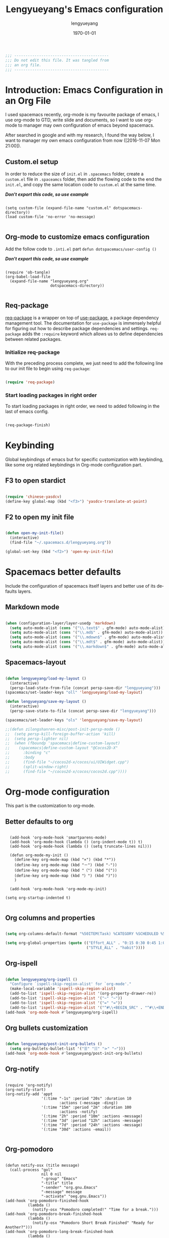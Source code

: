 #+TITLE: Lengyueyang's Emacs configuration
#+AUTHOR: lengyueyang
#+DATE: \today
#+EMAIL: maoxiaoweihl@gmail.com

#+OPTIONS: H:5 num:t toc:2 \n:nil @:t ::t |:t ^:nil -:t f:t *:t <:t
#+OPTIONS: TeX:t LaTeX:nil skip:nil d:nil todo:t pri:nil tags:not-in-toc
#+INFOJS_OPT: view:nil toc:nil ltoc:t mouse:underline buttons:0 path:http://orgmode.org/org-info.js
#+EXPORT_SELECT_TAGS: export
#+EXPORT_EXCLUDE_TAGS: noexport
#+DESCRIPTION: A literate programming style exposition of my Emacs configuration beyond my spacemacs configuration
#+KEYWORDS:
#+LANGUAGE: en
#+BABEL: :cache yes

#+LATEX_CLASS: lengyue-org-article
#+LATEX_CLASS_OPTIONS: [oneside,A4paper,12pt]
#+LATEX_HEADER_EXTRA:
#+LaTeX_HEADER: \geometry{left=2.5cm,right=2.5cm,top=2.5cm,bottom=2.5cm}
#+LaTeX_HEADER: \graphicspath{{pic/}}
#+LaTeX_HEADER: \hypersetup{colorlinks,linkcolor=black,filecolor=black,urlcolor=blue,citecolor=black}
#+LaTeX_HEADER: \setcounter{secnumdepth}{4}
#+LaTeX_HEADER: \titleformat{\paragraph}{\normalfont\normalsize\bfseries}{\theparagraph}{1em}{}
#+LaTeX_HEADER: \linespread{1.2}

#+STARTUP: overview indent align

#+NAME: Note
#+BEGIN_SRC emacs-lisp
  ;;; ------------------------------------------
  ;;; Do not edit this file. It was tangled from
  ;;; an org file.
  ;;; ------------------------------------------
#+END_SRC

* Introduction: Emacs Configuration in an Org File

I used spacemacs recently, org-mode is my favourite package of emacs, 
I use org-mode to GTD, write slide and documents, so I want to use org-mode to 
manager may own configuration of emacs beyond spacemacs.

After searched in google and with my research, I found the way below,
I want to manager my own emacs configuration from now ([2016-11-07 Mon 21:00]).

** Custom.el setup

In order to reduce the size of =init.el= in =.spacemacs= folder, create a =custom.el= file
in =.spaceamcs= folder, then add the flowing code to the end the =init.el=, and copy the
same location code to =custom.el= at the same time.

*/Don't export this code, so use example/*

#+BEGIN_EXAMPLE

(setq custom-file (expand-file-name "custom.el" dotspacemacs-directory))
(load custom-file 'no-error 'no-message)

#+END_EXAMPLE
** Org-mode to customize emacs configuration

Add the follow code to =.inti.el= part =defun dotspacemacs/user-config ()=

*/Don't export this code, so use example/*

#+BEGIN_EXAMPLE

  (require 'ob-tangle)
  (org-babel-load-file
    (expand-file-name "lengyueyang.org"
                      dotspacemacs-directory))

#+END_EXAMPLE

** Req-package

[[https://github.com/edvorg/req-package][req-package]] is a wrapper on top of [[https://github.com/jwiegley/use-package][use-package]], a package dependency management
tool. The documentation for =use-package= is immensely helpful for figuring out
how to describe package dependencies and settings. =req-package= adds the
=:require= keyword which allows us to define dependencies between related
packages.

*** Initialize req-package

With the preceding process complete, we just need to add the following
line to our init file to begin using =req-package=:

#+BEGIN_SRC emacs-lisp

  (require 'req-package)

#+END_SRC

*** Start loading packages in right order

To start loading packages in right order, we need to added following in the last
of emacs config.

#+BEGIN_SRC emacs-lisp :tangle no

  (req-package-finish)

#+END_SRC

* Keybinding                                                    

Global keybindings of emacs but for specific customization with keybinding, like some
org related keybindings in Org-mode configuration part.

** F3 to open stardict

#+BEGIN_SRC emacs-lisp

(require 'chinese-yasdcv)
(define-key global-map (kbd "<f3>") 'yasdcv-translate-at-point)

#+END_SRC

** F2 to open my init file

#+BEGIN_SRC emacs-lisp

(defun open-my-init-file()
  (interactive)
  (find-file "~/.spacemacs.d/lengyueyang.org"))

(global-set-key (kbd "<f2>") 'open-my-init-file)

#+END_SRC

* Spacemacs better defaults

Include the configuration of spacemacs itself layers and better use of its defaults layers.

** Markdown mode

#+BEGIN_SRC emacs-lisp

(when (configuration-layer/layer-usedp 'markdown)
  (setq auto-mode-alist (cons '("\\.text$" . gfm-mode) auto-mode-alist))
  (setq auto-mode-alist (cons '("\\.md$" . gfm-mode) auto-mode-alist))
  (setq auto-mode-alist (cons '("\\.mdown$" . gfm-mode) auto-mode-alist))
  (setq auto-mode-alist (cons '("\\.mdt$" . gfm-mode) auto-mode-alist))
  (setq auto-mode-alist (cons '("\\.markdown$" . gfm-mode) auto-mode-alist)))

#+END_SRC
** Spacemacs-layout

#+BEGIN_SRC emacs-lisp

(defun lengyueyang/load-my-layout ()
  (interactive)
  (persp-load-state-from-file (concat persp-save-dir "lengyueyang")))
(spacemacs/set-leader-keys "oll" 'lengyueyang/load-my-layout)

(defun lengyueyang/save-my-layout ()
  (interactive)
  (persp-save-state-to-file (concat persp-save-dir "lengyueyang")))

(spacemacs/set-leader-keys "ols" 'lengyueyang/save-my-layout)

;;(defun zilongshanren-misc/post-init-persp-mode ()
;;  (setq persp-kill-foreign-buffer-action 'kill)
;;  (setq persp-lighter nil)
;;  (when (fboundp 'spacemacs|define-custom-layout)
;;    (spacemacs|define-custom-layout "@Cocos2D-X"
;;      :binding "c"
;;      :body
;;      (find-file "~/cocos2d-x/cocos/ui/UIWidget.cpp")
;;      (split-window-right)
;;      (find-file "~/cocos2d-x/cocos/cocos2d.cpp"))))

#+END_SRC

* Org-mode configuration

This part is the customization to org-mode.

** Better defaults to org

#+BEGIN_SRC emacs-lip

  (add-hook 'org-mode-hook 'smartparens-mode)
  (add-hook 'org-mode-hook (lambda () (org-indent-mode t)) t)
  (add-hook 'org-mode-hook (lambda () (setq truncate-lines nil)))

  (defun org-mode-my-init ()
    (define-key org-mode-map (kbd "×") (kbd "*"))
    (define-key org-mode-map (kbd "－") (kbd "-"))
    (define-key org-mode-map (kbd "（") (kbd "("))
    (define-key org-mode-map (kbd "）") (kbd ")"))
    )

  (add-hook 'org-mode-hook 'org-mode-my-init)

(setq org-startup-indented t)

#+END_SRC
** Org columns and properties

#+BEGIN_SRC emacs-lisp

  (setq org-columns-default-format "%50ITEM(Task) %CATEGORY %SCHEDULED %5Effort %5CLOCKSUM %PRIORITY")

  (setq org-global-properties (quote (("Effort_ALL" . "0:15 0:30 0:45 1:00 2:00 3:00 4:00 5:00 6:00 0:00")
                                      ("STYLE_ALL" . "habit"))))

#+END_SRC

** Org-ispell

#+BEGIN_SRC emacs-lisp

(defun lengyueyang/org-ispell ()
  "Configure `ispell-skip-region-alist' for `org-mode'."
  (make-local-variable 'ispell-skip-region-alist)
  (add-to-list 'ispell-skip-region-alist '(org-property-drawer-re))
  (add-to-list 'ispell-skip-region-alist '("~" "~"))
  (add-to-list 'ispell-skip-region-alist '("=" "="))
  (add-to-list 'ispell-skip-region-alist '("^#\\+BEGIN_SRC" . "^#\\+END_SRC")))
(add-hook 'org-mode-hook #'lengyueyang/org-ispell)

#+END_SRC
** Org bullets customization

#+BEGIN_SRC emacs-lisp

(defun lengyueyang/post-init-org-bullets ()
  (setq org-bullets-bullet-list '("☰" "☷" "⋗" "⇀")))
(add-hook 'org-mode-hook #'lengyueyang/post-init-org-bullets)

#+END_SRC
** Org-notify

#+BEGIN_SRC emacs-liso

  (require 'org-notify)
  (org-notify-start)
  (org-notify-add 'appt
                  '(:time "-1s" :period "20s" :duration 10
                          :actions (-message -ding))
                  '(:time "15m" :period "2m" :duration 100
                          :actions -notify)
                  '(:time "2h" :period "10m" :actions -message)
                  '(:time "3d" :period "12h" :actions -message)
                  '(:time "7d" :period "24h" :actions -message)
                  '(:time "30d" :actions -email))

#+END_SRC
** Org-pomodoro

#+BEGIN_SRC eamcs-lisp

  (defun notify-osx (title message)
    (call-process "gol"
                  nil 0 nil
                  "-group" "Emacs"
                  "-title" title
                  "-sender" "org.gnu.Emacs"
                  "-message" message
                  "-activate" "oeg.gnu.Emacs"))
  (add-hook 'org-pomodoro-finished-hook
            (lambda ()
              (notify-osx "Pomodoro completed!" "Time for a break.")))
  (add-hook 'org-pomodoro-break-finished-hook
            (lambda ()
              (notify-osx "Pomodoro Short Break Finished" "Ready for Another?")))
  (add-hook 'org-pomodoro-long-break-finished-hook
            (lambda ()
              (notify-osx "Pomodoro Long Break Finished" "Ready for Another?")))
  (add-hook 'org-pomodoro-killed-hook
            (lambda ()
              (notify-osx "Pomodoro Killed" "One does not simply kill a pomodoro!")))
  ;;  (add-hook 'org-pomodoro-finished-hook
  ;;  (lambda ()
  ;;  (lengyueyang//org-notify "Pomodoro completed!" "Time for a break.")))
  ;;(add-hook 'org-pomodoro-break-finished-hook
  ;;  (lambda ()
  ;;  (lengyueyang//org-notify "Pomodoro Short Break Finished" "Ready for Another?")))
  ;;(add-hook 'org-pomodoro-long-break-finished-hook
  ;;  (lambda ()
  ;;  (lengyueyang//org-notify "Pomodoro Long Break Finished" "Ready for Another?")))
  ;;(add-hook 'org-pomodoro-killed-hook
  ;;  (lambda ()
  ;;  (lengyueyang//org-notify "Pomodoro Killed" "One does not simply kill a pomodoro!")))

#+END_SRC

** Org-agenda

#+BEGIN_SRC emacs-lisp

    (setq org-agenda-dir "~/Emacs-lengyue/GTD-lengyue")
    (setq org-agenda-file-gtd (expand-file-name "GTD-lengyue.org" org-agenda-dir))
    (setq org-agenda-files `(,org-agenda-file-gtd))

    (setq org-default-notes-file org-agenda-file-gtd)
    (setq org-todo-keywords
          '((sequence "TODO(t)" "NEXT(n)" "|"  "DONE(d)")
            (sequence "WAITING(w@/!)" "SOMEDAY(s)" "|" "HOLD(h@/!)" "CANCELLED(c@/!)")
            (sequence "INBOX(i)" "|" "NOTE(e)" "PHONE(p)" "MEETING(m)")
            (sequence "REPORT(r)" "BUG(b)" "KNOWNCAUSE(k)" "|" "FIXED(f)")))
(setq org-refile-targets
        '(("GTD-lengyue.org" :maxlevel . 1)))

(setq org-log-into-drawer t)

(setq org-agenda-custom-commands
        '(
          ("i" "Inbox" todo "INBOX")
          ("h" "Holdtodo" todo "HOLD")
          ("e" "Note" todo "NOTE")
          ("s" "Someday/Maybe" todo "SOMEDAY")
          ("b" "Blog" tags-todo "BLOG")
          ("w" . " 任务安排 ")
          ("wa" " 重要且紧急的任务 " tags-todo "+PRIORITY=\"A\"")
          ("wb" " 重要且不紧急的任务 " tags-todo "+PRIORITY=\"B\"")
          ("wc" " 不重要且紧急的任务 " tags-todo "+PRIORITY=\"C\"")
          ("p" . " 项目安排 ")
          ("W" "Weekly Review"
           ((stuck "")            ;; review stuck projects as designated by org-stuck-projects
            (tags-todo "PROJECT") ;; review all projects (assuming you use todo keywords to designate projects)
            ))))

(defun org-summary-todo (n-done n-not-done)
  "Switch entry to DONE when all subentries are done, to TODO otherwise."
  (let (org-log-done org-log-states)  ; turn off logging
    (org-todo (if (= n-not-done 0) "DONE" "TODO"))))

(add-hook'org-after-todo-statistics-hook 'org-summary-todo)
  
  ;;used by org-clock-sum-today-by-tags
(defun filter-by-tags ()
    (let ((head-tags (org-get-tags-at)))
      (member current-tag head-tags)))


  (defun org-clock-sum-today-by-tags (timerange &optional tstart tend noinsert)
    (interactive "P")
    (let* ((timerange-numeric-value (prefix-numeric-value timerange))
           (files (org-add-archive-files (org-agenda-files)))
           (include-tags'("PROG" "EMACS" "DREAM" "WRITING" "MEETING" "BLOG" "LIFE" "PROJECT"))
           (tags-time-alist (mapcar (lambda (tag) `(,tag . 0)) include-tags))
           (output-string "")
           (tstart (or tstart
                       (and timerange (equal timerange-numeric-value 4) (- (org-time-today) 86400))
                       (and timerange (equal timerange-numeric-value 16) (org-read-date nil nil nil "Start Date/Time:"))
                       (org-time-today)))
           (tend (or tend
                     (and timerange (equal timerange-numeric-value 16) (org-read-date nil nil nil "End Date/Time:"))
                     (+ tstart 86400)))
           h m file item prompt donesomething)
      (while (setq file (pop files))
        (setq org-agenda-buffer (if (file-exists-p file)
                                    (org-get-agenda-file-buffer file)
                                  (error "No such file %s" file)))
        (with-current-buffer org-agenda-buffer
          (dolist (current-tag include-tags)
            (org-clock-sum tstart tend'filter-by-tags)
            (setcdr (assoc current-tag tags-time-alist)
                    (+ org-clock-file-total-minutes (cdr (assoc current-tag tags-time-alist)))))))
      (while (setq item (pop tags-time-alist))
        (unless (equal (cdr item) 0)
          (setq donesomething t)
          (setq h (/ (cdr item) 60)
                m (- (cdr item) (* 60 h)))
          (setq output-string (concat output-string (format "[-%s-] %.2d:%.2d\n" (car item) h m)))))
      (unless donesomething
        (setq output-string (concat output-string "[-Nothing-] Done nothing!!!\n")))
      (unless noinsert
        (insert output-string))
      output-string))

#+END_SRC

** Org-capture

#+BEGIN_SRC emacs-lisp

(define-key global-map (kbd "<f9>") 'org-capture)

(setq org-capture-templates
        '(("t" "Todo" entry (file+headline org-agenda-file-gtd "Daily Tasks")
           "* TODO %?\n%i%U" 
           :empty-lines 1)
          ("i" "Inbox" entry (file+headline org-agenda-file-gtd "Inbox")
           "* INBOX %?\n%i%U"
           :empty-lines 1)
          ("e" "Quick Notes" entry (file+headline org-agenda-file-gtd "Quick Notes")
           "* NOTE %?\n%i%U"
           :empty-lines 1)
          ("b" "Blog Ideas" entry (file+headline org-agenda-file-gtd "Blog Ideas")
           "* TODO %?\n%i%U"
           :empty-lines 1)
          ("m" "Someday/Maybe" entry (file+headline org-agenda-file-gtd "Someday/Maybe")
           "* SOMEDAY %?\n%i%U"
           :empty-lines 1)))

#+END_SRC
** Org-babel customizaton

#+BEGIN_SRC emacs-lisp


  (setq org-confirm-babel-evaluate nil)

  (setq org-plantuml-jar-path
        (expand-file-name "/opt/plantuml/plantuml.jar"))
  ;; (setq org-ditta-jar-path
  ;;  (expand-file-name "/usr/share/java/ditaa/ditaa-0_9.jar"))


  (eval-after-load 'org
    '(progn
       (defun lengyueyang/org-insert-src-block (src-code-type)
         "Insert a `SRC-CODE-TYPE' type source code block in org-mode."
         (interactive
          (let ((src-code-types
                 '("emacs-lisp" "python" "C" "sh" "java" "js" "clojure" "C++" "css"
                   "calc" "asymptote" "dot" "gnuplot" "ledger" "lilypond" "mscgen"
                   "octave" "oz" "plantuml" "R" "sass" "screen" "sql" "awk" "ditaa"
                   "haskell" "latex" "lisp" "matlab" "ocaml" "org" "perl" "ruby"
                   "scheme" "sqlite" "ipython")))
            (list (ido-completing-read "Source code type: " src-code-types))))
         (progn
           (newline-and-indent)
           (insert (format "#+BEGIN_SRC %s\n" src-code-type))
           (newline-and-indent)
           (insert "#+END_SRC\n")
           (previous-line 2)
           (org-edit-src-code)))

       (add-hook 'org-mode-hook '(lambda ()
                                   ;; keybinding for editing source code blocks
                                   ;; keybinding for inserting code blocks
                                   (local-set-key (kbd "C-c i s")
                                                  'lengyueyang/org-insert-src-block)
                                   ))

       (org-babel-do-load-languages
        'org-babel-load-languages
        '((perl . t)
          (ruby . t)
          (sh . t)
          (js . t)
          (python . t)
          (ipython . t)
          (emacs-lisp . t)
          (plantuml . t)
          (R . t)
          (dot . t)
          (gnuplot . t)
          (latex . t)
          (C . t)
          (ditaa . t)))
       )
    )


  ;; Resume clocking task when emacs is restarted
  (org-clock-persistence-insinuate)
  ;; Save the running clock and all clock history when exiting Emacs, load it on startup
  (setq org-clock-persist t)
  ;; Do not prompt to resume an active clock
  (setq org-clock-persist-query-resume nil)


#+END_SRC
** Ob-ipython and Jupter notebook

#+BEGIN_SRC emacs-lisp

(require 'ob-ipython)
;; (setq org-babel-python-command "/usr/bin/ipython --pylab --pdb --nosep")
(setq python-shell-prompt-detect-failure-warning nil)

(add-hook 'org-babel-after-execute-hook 'org-display-inline-images 'append)

#+END_SRC

** Org-latex to pdf

#+BEGIN_SRC emacs-lisp

  ;;org-mode export to latex
  (require 'ox-latex)
  (setq org-export-latex-listings t)

  ;;org-mode source code setup in exporting to latex
  (add-to-list 'org-latex-listings '("" "listings"))
  (add-to-list 'org-latex-listings '("" "color"))

  (add-to-list 'org-latex-packages-alist
               '("" "xcolor" t))
  (add-to-list 'org-latex-packages-alist
               '("" "listings" t))
  (add-to-list 'org-latex-packages-alist
               '("" "fontspec" t))
  (add-to-list 'org-latex-packages-alist
               '("" "indentfirst" t))
  (add-to-list 'org-latex-packages-alist
               '("" "xunicode" t))
  (add-to-list 'org-latex-packages-alist
               '("" "geometry"))
  (add-to-list 'org-latex-packages-alist
               '("" "float"))
  (add-to-list 'org-latex-packages-alist
               '("" "longtable"))
  (add-to-list 'org-latex-packages-alist
               '("" "tikz"))
  (add-to-list 'org-latex-packages-alist
               '("" "fancyhdr"))
  (add-to-list 'org-latex-packages-alist
               '("" "textcomp"))
  (add-to-list 'org-latex-packages-alist
               '("" "amsmath"))
  (add-to-list 'org-latex-packages-alist
               '("" "tabularx" t))
  (add-to-list 'org-latex-packages-alist
               '("" "booktabs" t))
  (add-to-list 'org-latex-packages-alist
               '("" "grffile" t))
  (add-to-list 'org-latex-packages-alist
               '("" "wrapfig" t))
  (add-to-list 'org-latex-packages-alist
               '("normalem" "ulem" t))
  (add-to-list 'org-latex-packages-alist
               '("" "amssymb" t))
  (add-to-list 'org-latex-packages-alist
               '("" "capt-of" t))
  (add-to-list 'org-latex-packages-alist
               '("figuresright" "rotating" t))
  (add-to-list 'org-latex-packages-alist
               '("Lenny" "fncychap" t))

  (add-to-list 'org-latex-classes
               '("lengyue-org-book"
                 "\\documentclass{book}
\\usepackage[slantfont, boldfont]{xeCJK}
% chapter set
\\usepackage{titlesec}
\\usepackage{hyperref}

[NO-DEFAULT-PACKAGES]
[PACKAGES]

\\setlength{\parindent}{2em}

\\setCJKmainfont{WenQuanYi Micro Hei} % 设置缺省中文字体
\\setCJKsansfont{WenQuanYi Micro Hei}
\\setCJKmonofont{WenQuanYi Micro Hei Mono}

\\setmainfont{DejaVu Sans} % 英文衬线字体
\\setsansfont{DejaVu Serif} % 英文无衬线字体
\\setmonofont{DejaVu Sans Mono}
%\\setmainfont{WenQuanYi Micro Hei} % 设置缺省中文字体
%\\setsansfont{WenQuanYi Micro Hei}
%\\setmonofont{WenQuanYi Micro Hei Mono}

%如果没有它，会有一些 tex 特殊字符无法正常使用，比如连字符。
\\defaultfontfeatures{Mapping=tex-text}

% 中文断行
\\XeTeXlinebreaklocale \"zh\"
\\XeTeXlinebreakskip = 0pt plus 1pt minus 0.1pt

% 代码设置
\\lstset{numbers=left,
numberstyle= \\tiny,
keywordstyle= \\color{ blue!70},commentstyle=\\color{red!50!green!50!blue!50},
frame=shadowbox,
breaklines=true,
rulesepcolor= \\color{ red!20!green!20!blue!20}
}

[EXTRA]
"
                 ("\\chapter{%s}" . "\\chapter*{%s}")
                 ("\\section{%s}" . "\\section*{%s}")
                 ("\\subsection{%s}" . "\\subsection*{%s}")
                 ("\\subsubsection{%s}" . "\\subsubsection*{%s}")
                 ("\\paragraph{%s}" . "\\paragraph*{%s}")
                 ("\\subparagraph{%s}" . "\\subparagraph*{%s}")))

  (add-to-list 'org-latex-classes
               '("lengyue-org-article"
                 "\\documentclass{article}
\\usepackage[slantfont, boldfont]{xeCJK}
\\usepackage{titlesec}
\\usepackage{hyperref}

[NO-DEFAULT-PACKAGES]
[PACKAGES]

\\parindent 2em

\\setCJKmainfont{WenQuanYi Micro Hei} % 设置缺省中文字体
\\setCJKsansfont{WenQuanYi Micro Hei}
\\setCJKmonofont{WenQuanYi Micro Hei Mono}

\\setmainfont{DejaVu Sans} % 英文衬线字体
\\setsansfont{DejaVu Serif} % 英文无衬线字体
\\setmonofont{DejaVu Sans Mono}
%\\setmainfont{WenQuanYi Micro Hei} % 设置缺省中文字体
%\\setsansfont{WenQuanYi Micro Hei}
%\\setmonofont{WenQuanYi Micro Hei Mono}

%如果没有它，会有一些 tex 特殊字符无法正常使用，比如连字符。
\\defaultfontfeatures{Mapping=tex-text}

% 中文断行
\\XeTeXlinebreaklocale \"zh\"
\\XeTeXlinebreakskip = 0pt plus 1pt minus 0.1pt

% 代码设置
\\lstset{numbers=left,
numberstyle= \\tiny,
keywordstyle= \\color{ blue!70},commentstyle=\\color{red!50!green!50!blue!50},
frame=shadowbox,
breaklines=true,
rulesepcolor= \\color{ red!20!green!20!blue!20}
}

[EXTRA]
"
                 ("\\section{%s}" . "\\section*{%s}")
                 ("\\subsection{%s}" . "\\subsection*{%s}")
                 ("\\subsubsection{%s}" . "\\subsubsection*{%s}")
                 ("\\paragraph{%s}" . "\\paragraph*{%s}")
                 ("\\subparagraph{%s}" . "\\subparagraph*{%s}")))

  (add-to-list 'org-latex-classes
               '("lengyue-org-beamer"
                 "\\documentclass{beamer}
\\usepackage[slantfont, boldfont]{xeCJK}
% beamer set
\\usepackage[none]{hyphenat}
\\usepackage[abs]{overpic}

[NO-DEFAULT-PACKAGES]
[PACKAGES]

\\setCJKmainfont{WenQuanYi Micro Hei} % 设置缺省中文字体
\\setCJKsansfont{WenQuanYi Micro Hei}
\\setCJKmonofont{WenQuanYi Micro Hei Mono}

\\setmainfont{DejaVu Sans} % 英文衬线字体
\\setsansfont{DejaVu Serif} % 英文无衬线字体
\\setmonofont{DejaVu Sans Mono}
%\\setmainfont{WenQuanYi Micro Hei} % 设置缺省中文字体
%\\setsansfont{WenQuanYi Micro Hei}
%\\setmonofont{WenQuanYi Micro Hei Mono}

%如果没有它，会有一些 tex 特殊字符无法正常使用，比如连字符。
\\defaultfontfeatures{Mapping=tex-text}

% 中文断行
\\XeTeXlinebreaklocale \"zh\"
\\XeTeXlinebreakskip = 0pt plus 1pt minus 0.1pt

% 代码设置
\\lstset{numbers=left,
numberstyle= \\tiny,
keywordstyle= \\color{ blue!70},commentstyle=\\color{red!50!green!50!blue!50},
frame=shadowbox,
breaklines=true,
rulesepcolor= \\color{ red!20!green!20!blue!20}
}

[EXTRA]
"
                 ("\\section{%s}" . "\\section*{%s}")
                 ("\\subsection{%s}" . "\\subsection*{%s}")
                 ("\\subsubsection{%s}" . "\\subsubsection*{%s}")
                 ("\\paragraph{%s}" . "\\paragraph*{%s}")
                 ("\\subparagraph{%s}" . "\\subparagraph*{%s}")))

  (setq org-latex-pdf-process
        '("xelatex -interaction nonstopmode -output-directory %o %f"
          ;;"biber %b" "xelatex -interaction nonstopmode -output-directory %o %f"
          "bibtex %b"
          "xelatex -interaction nonstopmode -output-directory %o %f"
          "xelatex -interaction nonstopmode -output-directory %o %f"))


#+END_SRC
** Org-subtask and org-checklist

#+BEGIN_SRC emacs-lisp

  (add-to-load-path "~/.spacemacs.d/package/org-subtask-reset")
  (require 'org-subtask-reset)

  (add-to-load-path "~/.spacemacs.d/package/org-checklist")
  (require 'org-checklist)
 
  ;; It's wrong to load org-archive-subtree-hierarchical, so add here
  (load "~/.spacemacs.d/package/org-archive-subtree-hierarchical/org-archive-subtree-hierarchical.el")

#+END_SRC

** Org-ref customize

#+BEGIN_SRC emacs-lisp

  (setq org-ref-default-bibliography '("~/Emacs-lengyue/Papers/references.bib")
        org-ref-pdf-directory "~/Emacs-lengyue/Papers/"
        org-ref-bibliography-notes "~/Emacs-lengyue/Papers/notes.org")

#+END_SRC

* Programming Languages

This part is the customization to programming languages.

** Ess and R

#+BEGIN_SRC emacs-lisp

  (add-hook 'R-mode-hook (lambda () (setq truncate-lines nil)))
  (add-hook 'R-mode-hook 'smartparens-mode)
  (add-hook 'R-mode-hook 'flycheck-mode)
  (add-hook 'R-mode-hook 'flyspell-mode)
  (add-hook 'inferior-ess-mode-hook 'company-mode)
  (add-hook 'inferior-ess-mode-hook 'smartparens-mode)
  (add-hook 'inferior-ess-mode-hook 'flycheck-mode)
  (add-hook 'inferior-ess-mode-hook 'flyspell-mode)

#+END_SRC

** Python

#+BEGIN_SRC emacs-lisp

(add-hook 'python-mode-hook (lambda () (setq truncate-lines nil)))
(setq python-fill-column 80)
(add-hook 'inferior-python-mode-hook 'flycheck-mode)
(add-hook 'inferior-python-mode-hook 'flyspell-mode)

#+END_SRC

* Other customization

This part is some customization not belong to the anterior part.

** Personal information setup

#+BEGIN_SRC emacs-lisp

(setq user-full-name "lengyuyang"
      user-mail-address "maoxiaoweihl@gmail.com")

#+END_SRC
** Hungry-delete

[[https://github.com/nflath/hungry-delete][hungry-delete]] borrows hungry deletion from =cc-mode=, which will causes deletion
to delete all whitespace in the direction you are deleting.

#+BEGIN_SRC emacs-lisp

  (req-package hungry-delete
    :init (global-hungry-delete-mode))

#+END_SRC
** Disable auto paste from clipboard

#+BEGIN_SRC emacs-lisp

(add-hook 'spacemacs-buffer-mode-hook (lambda ()
(set (make-local-variable 'mouse-1-click-follows-link) nil)))

#+END_SRC

** Set the  chinese font alignment

#+BEGIN_SRC emacs-lisp

  (spacemacs//set-monospaced-font "WenQuanYi Micro Hei Mono" "WenQuanYi Micro Hei Mono" 16 20)

#+END_SRC

** Hotspots

#+BEGIN_SRC emacs-lisp

(defun lengyueyang/hotspots ()
  "helm interface to my hotspots, which includes my locations,
org-files and bookmarks"
  (interactive)
  (helm :buffer "*helm: utities*"
        :sources `(,(lengyueyang//hotspots-sources))))

(defun lengyueyang//hotspots-sources ()
  "Construct the helm sources for my hotspots"
  `((name . "lengyueyang's center")
    (candidates . (
                   ("Agenda" . (lambda () (org-agenda "" "a")))
                   ("Blog" . (lambda() (blog-admin-start)))
                   ("Elfeed" . (lambda () (elfeed)))
                   ("Agenda Next TODO" . (lambda () (org-agenda "" "t")))
                   ("Agenda Menu" . (lambda () (org-agenda)))
                   ("Open Github" . (lambda() (browse-url "https://github.com/lengyueyang")))
                   ("Open Blog" . (lambda() (browse-url "http://lengyueyang.github.io")))))
    (candidate-number-limit)
    (action . (("Open" . (lambda (x) (funcall x)))))))

(define-key global-map (kbd "<f1>") 'lengyueyang/hotspots)

#+END_SRC
** Count chinese word

#+BEGIN_SRC emacs-lisp

(defun lengyueyang/word-count-for-chinese ()
  "「較精確地」統計中 / 日 / 英文字數。
- 文章中的註解不算在字數內。
- 平假名與片假名亦包含在「中日文字數」內，每個平 / 片假名都算單獨一個字（但片假
  名不含連音「ー」）。
- 英文只計算「單字數」，不含標點。
- 韓文不包含在內。
※計算標準太多種了，例如英文標點是否算入、以及可能有不太常用的標點符號沒算入等
。且中日文標點的計算標準要看 Emacs 如何定義特殊標點符號如ヴァランタン・アルカン
中間的點也被 Emacs 算為一個字而不是標點符號。"
  (interactive)
  (let* ((v-buffer-string
          (progn
            (if (eq major-mode 'org-mode) ; 去掉 org 文件的 OPTIONS（以 #+ 開頭）
                (setq v-buffer-string (replace-regexp-in-string "^#\\+.+" ""
                                                                (buffer-substring-no-properties (point-min) (point-max))))
              (setq v-buffer-string (buffer-substring-no-properties (point-min) (point-max))))
            (replace-regexp-in-string (format "^ *%s *.+" comment-start) "" v-buffer-string)))
                                        ; 把註解行刪掉（不把註解算進字數）。
         (chinese-char-and-punc 0)
         (chinese-punc 0)
         (english-word 0)
         (chinese-char 0))
    (with-temp-buffer
      (insert v-buffer-string)
      (goto-char (point-min))
      ;; 中文（含標點、片假名）
      (while (re-search-forward wc-regexp-chinese-char-and-punc nil :no-error)
        (setq chinese-char-and-punc (1+ chinese-char-and-punc)))
      ;; 中文標點符號
      (goto-char (point-min))
      (while (re-search-forward wc-regexp-chinese-punc nil :no-error)
        (setq chinese-punc (1+ chinese-punc)))
      ;; 英文字數（不含標點）
      (goto-char (point-min))
      (while (re-search-forward wc-regexp-english-word nil :no-error)
        (setq english-word (1+ english-word))))
    (setq chinese-char (- chinese-char-and-punc chinese-punc))
    (message
     (format " 中日文字數（不含標點）：%s
 中日文字數（包含標點）：%s
 英文字數（不含標點）：%s
=======================
 中英文合計（不含標點）：%s"
             chinese-char chinese-char-and-punc english-word
             (+ chinese-char english-word)))))

#+END_SRC
** Bold-admin

#+BEGIN_SRC emacs-lisp

  ;; (add-to-load-path "~/.spacemacs.d/package/blog-admin")
  
  (require 'blog-admin)

  ;;  (setq blog-admin-backend-type 'org-page)
  ;;  (setq blog-admin-backend-path "~/Emacs-lengyue/Blog-lengyue/source")
  ;;  (setq blog-admin-backend-new-post-in-drafts t)
  ;;  (setq blog-admin-backend-new-post-with-same-name-dir t)
  ;;  (setq blog-admin-backend-org-page-drafts "_drafts")

  ;;  (setq op/repository-directory "~/Emacs-lengyue/Blog-lengyue/source")
  ;;  (setq op/site-domain "http://lengyueyang.github.io") 
  ;;  (setq op/personal-disqus-shortname "lengyueyang")

  (setq blog-admin-backend-type 'hexo)
  (setq blog-admin-backend-path "~/Emacs-lengyue/Blog-lengyue/")
  (setq blog-admin-backend-new-post-in-drafts t)
  (setq blog-admin-backend-new-post-with-same-name-dir t)

#+END_SRC

** Hexo configuration

#+BEGIN_SRC emacs-lisp

(require'cl)

(setq hexo-dir "~/Emacs-lengyue/Blog-lengyue")

(defun lengyueyang/hexo-publish (commit-msg)
  "git add . & git commit & git push & hexo d"
  (interactive "sInput commit message:")
  (async-shell-command (format "cd %s ;git add . ;git commit -m \"%s\" ;git push ;hexo clean; hexo g; hexo d -g"
                               hexo-dir
                               commit-msg)))

(defun lengyueyang/hexo-org-add-read-more ()
  "add <!--more-->"
  (interactive)
  (insert "#+BEGIN_HTML\n<!--more-->\n#+END_HTML"))

(defun lengyueyang/hexo-org-new-open-post (post-name)
  "create a hexo org post"
  (interactive "sInput post name:")
  (find-file (format "%s/source/_posts/%s.org" hexo-dir post-name))
  (insert (format "#+TITLE: %s
#+DATE: %s
#+LAYOUT: post
#+TAGS:
#+CATEGORIES:
"  post-name (format-time-string "<%Y-%m-%d %a %H:%M>"))))

(defun lengyueyang/hexo-org-source ()
  "use dired open hexo source dir"
  (interactive)
  (ido-find-file-in-dir (format "%s/source/" hexo-dir))
  )

(defun lengyueyang/hexo-move-article ()
  "Move current file between _post and _draft;
You can run this function in dired or a hexo article."
  (interactive)
  (if (string-match "/\\(_posts/\\|_drafts/\\)$" default-directory)
      (let* ((parent-dir (file-truename (concat default-directory "../")))
             (dest-dir (if (string-match "_drafts/$" default-directory) "_posts/" "_drafts/"))))
        (cond (or (eq major-mode 'markdown-mode) (eq major-mode 'org-mode))
               (let* ((cur-file (buffer-file-name))
                      (new-file (concat parent-dir dest-dir (buffer-name))))
                 (save-buffer)
                 (kill-buffer)
                 (rename-file cur-file new-file)
                 (find-file new-file)
                 (message (format "Now in %s" dest-dir))))
              ((eq major-mode 'dired-mode)
               (dired-rename-file (dired-get-filename nil)
                                  (concat parent-dir dest-dir (dired-get-filename t))
                                  nil)
               (message (format "The article has been moved to %s" dest-dir))))
    (message "You have to run this in a hexo article buffer or dired"))

#+END_SRC

** End of configuration

Oh YA!! We finish loading emacs configuration :)

However, since we use =req-package= for loading and installing packages, be sure
to execute following line to send =req-package= on its merry way.

#+BEGIN_SRC emacs-lisp

  (req-package-finish)

#+END_SRC

* Reference

